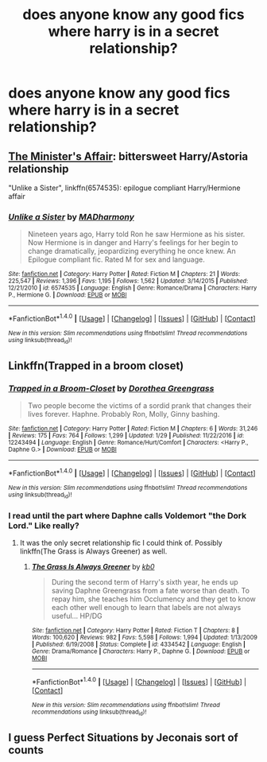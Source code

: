 #+TITLE: does anyone know any good fics where harry is in a secret relationship?

* does anyone know any good fics where harry is in a secret relationship?
:PROPERTIES:
:Score: 12
:DateUnix: 1486347611.0
:DateShort: 2017-Feb-06
:FlairText: Request
:END:

** [[http://archiveofourown.org/works/3084182?view_adult=true][The Minister's Affair]]: bittersweet Harry/Astoria relationship

"Unlike a Sister", linkffn(6574535): epilogue compliant Harry/Hermione affair
:PROPERTIES:
:Author: InquisitorCOC
:Score: 3
:DateUnix: 1486352560.0
:DateShort: 2017-Feb-06
:END:

*** [[http://www.fanfiction.net/s/6574535/1/][*/Unlike a Sister/*]] by [[https://www.fanfiction.net/u/425801/MADharmony][/MADharmony/]]

#+begin_quote
  Nineteen years ago, Harry told Ron he saw Hermione as his sister. Now Hermione is in danger and Harry's feelings for her begin to change dramatically, jeopardizing everything he once knew. An Epilogue compliant fic. Rated M for sex and language.
#+end_quote

^{/Site/: [[http://www.fanfiction.net/][fanfiction.net]] *|* /Category/: Harry Potter *|* /Rated/: Fiction M *|* /Chapters/: 21 *|* /Words/: 225,547 *|* /Reviews/: 1,396 *|* /Favs/: 1,195 *|* /Follows/: 1,562 *|* /Updated/: 3/14/2015 *|* /Published/: 12/21/2010 *|* /id/: 6574535 *|* /Language/: English *|* /Genre/: Romance/Drama *|* /Characters/: Harry P., Hermione G. *|* /Download/: [[http://www.ff2ebook.com/old/ffn-bot/index.php?id=6574535&source=ff&filetype=epub][EPUB]] or [[http://www.ff2ebook.com/old/ffn-bot/index.php?id=6574535&source=ff&filetype=mobi][MOBI]]}

--------------

*FanfictionBot*^{1.4.0} *|* [[[https://github.com/tusing/reddit-ffn-bot/wiki/Usage][Usage]]] | [[[https://github.com/tusing/reddit-ffn-bot/wiki/Changelog][Changelog]]] | [[[https://github.com/tusing/reddit-ffn-bot/issues/][Issues]]] | [[[https://github.com/tusing/reddit-ffn-bot/][GitHub]]] | [[[https://www.reddit.com/message/compose?to=tusing][Contact]]]

^{/New in this version: Slim recommendations using/ ffnbot!slim! /Thread recommendations using/ linksub(thread_id)!}
:PROPERTIES:
:Author: FanfictionBot
:Score: 2
:DateUnix: 1486352570.0
:DateShort: 2017-Feb-06
:END:


** Linkffn(Trapped in a broom closet)
:PROPERTIES:
:Author: Ch1pp
:Score: 2
:DateUnix: 1486406284.0
:DateShort: 2017-Feb-06
:END:

*** [[http://www.fanfiction.net/s/12243494/1/][*/Trapped in a Broom-Closet/*]] by [[https://www.fanfiction.net/u/8431550/Dorothea-Greengrass][/Dorothea Greengrass/]]

#+begin_quote
  Two people become the victims of a sordid prank that changes their lives forever. Haphne. Probably Ron, Molly, Ginny bashing.
#+end_quote

^{/Site/: [[http://www.fanfiction.net/][fanfiction.net]] *|* /Category/: Harry Potter *|* /Rated/: Fiction M *|* /Chapters/: 6 *|* /Words/: 31,246 *|* /Reviews/: 175 *|* /Favs/: 764 *|* /Follows/: 1,299 *|* /Updated/: 1/29 *|* /Published/: 11/22/2016 *|* /id/: 12243494 *|* /Language/: English *|* /Genre/: Romance/Hurt/Comfort *|* /Characters/: <Harry P., Daphne G.> *|* /Download/: [[http://www.ff2ebook.com/old/ffn-bot/index.php?id=12243494&source=ff&filetype=epub][EPUB]] or [[http://www.ff2ebook.com/old/ffn-bot/index.php?id=12243494&source=ff&filetype=mobi][MOBI]]}

--------------

*FanfictionBot*^{1.4.0} *|* [[[https://github.com/tusing/reddit-ffn-bot/wiki/Usage][Usage]]] | [[[https://github.com/tusing/reddit-ffn-bot/wiki/Changelog][Changelog]]] | [[[https://github.com/tusing/reddit-ffn-bot/issues/][Issues]]] | [[[https://github.com/tusing/reddit-ffn-bot/][GitHub]]] | [[[https://www.reddit.com/message/compose?to=tusing][Contact]]]

^{/New in this version: Slim recommendations using/ ffnbot!slim! /Thread recommendations using/ linksub(thread_id)!}
:PROPERTIES:
:Author: FanfictionBot
:Score: 1
:DateUnix: 1486406321.0
:DateShort: 2017-Feb-06
:END:


*** I read until the part where Daphne calls Voldemort "the Dork Lord." Like really?
:PROPERTIES:
:Author: ItsSpicee
:Score: 1
:DateUnix: 1486416525.0
:DateShort: 2017-Feb-07
:END:

**** It was the only secret relationship fic I could think of. Possibly linkffn(The Grass is Always Greener) as well.
:PROPERTIES:
:Author: Ch1pp
:Score: 2
:DateUnix: 1486419781.0
:DateShort: 2017-Feb-07
:END:

***** [[http://www.fanfiction.net/s/4334542/1/][*/The Grass Is Always Greener/*]] by [[https://www.fanfiction.net/u/1251524/kb0][/kb0/]]

#+begin_quote
  During the second term of Harry's sixth year, he ends up saving Daphne Greengrass from a fate worse than death. To repay him, she teaches him Occlumency and they get to know each other well enough to learn that labels are not always useful... HP/DG
#+end_quote

^{/Site/: [[http://www.fanfiction.net/][fanfiction.net]] *|* /Category/: Harry Potter *|* /Rated/: Fiction T *|* /Chapters/: 8 *|* /Words/: 100,620 *|* /Reviews/: 982 *|* /Favs/: 5,598 *|* /Follows/: 1,994 *|* /Updated/: 1/13/2009 *|* /Published/: 6/19/2008 *|* /Status/: Complete *|* /id/: 4334542 *|* /Language/: English *|* /Genre/: Drama/Romance *|* /Characters/: Harry P., Daphne G. *|* /Download/: [[http://www.ff2ebook.com/old/ffn-bot/index.php?id=4334542&source=ff&filetype=epub][EPUB]] or [[http://www.ff2ebook.com/old/ffn-bot/index.php?id=4334542&source=ff&filetype=mobi][MOBI]]}

--------------

*FanfictionBot*^{1.4.0} *|* [[[https://github.com/tusing/reddit-ffn-bot/wiki/Usage][Usage]]] | [[[https://github.com/tusing/reddit-ffn-bot/wiki/Changelog][Changelog]]] | [[[https://github.com/tusing/reddit-ffn-bot/issues/][Issues]]] | [[[https://github.com/tusing/reddit-ffn-bot/][GitHub]]] | [[[https://www.reddit.com/message/compose?to=tusing][Contact]]]

^{/New in this version: Slim recommendations using/ ffnbot!slim! /Thread recommendations using/ linksub(thread_id)!}
:PROPERTIES:
:Author: FanfictionBot
:Score: 1
:DateUnix: 1486419814.0
:DateShort: 2017-Feb-07
:END:


** I guess Perfect Situations by Jeconais sort of counts
:PROPERTIES:
:Author: c0smicmuffin
:Score: 1
:DateUnix: 1486430353.0
:DateShort: 2017-Feb-07
:END:
